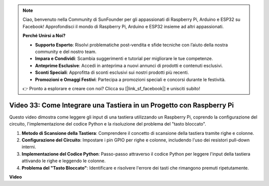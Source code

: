 .. note::

    Ciao, benvenuto nella Community di SunFounder per gli appassionati di Raspberry Pi, Arduino e ESP32 su Facebook! Approfondisci il mondo di Raspberry Pi, Arduino e ESP32 insieme ad altri appassionati.

    **Perché Unirsi a Noi?**

    - **Supporto Esperto**: Risolvi problematiche post-vendita e sfide tecniche con l’aiuto della nostra community e del nostro team.
    - **Impara e Condividi**: Scambia suggerimenti e tutorial per migliorare le tue competenze.
    - **Anteprime Esclusive**: Accedi in anteprima a nuovi annunci di prodotti e contenuti esclusivi.
    - **Sconti Speciali**: Approfitta di sconti esclusivi sui nostri prodotti più recenti.
    - **Promozioni e Omaggi Festivi**: Partecipa a promozioni speciali e concorsi durante le festività.

    👉 Pronto a esplorare e creare con noi? Clicca su [|link_sf_facebook|] e unisciti subito!


Video 33: Come Integrare una Tastiera in un Progetto con Raspberry Pi
=======================================================================================

Questo video dimostra come leggere gli input di una tastiera utilizzando un Raspberry Pi, coprendo la configurazione del circuito, l'implementazione del codice Python e la risoluzione del problema del "tasto bloccato".

1. **Metodo di Scansione della Tastiera**: Comprendere il concetto di scansione della tastiera tramite righe e colonne.
2. **Configurazione del Circuito**: Impostare i pin GPIO per righe e colonne, includendo l'uso dei resistori pull-down interni.
3. **Implementazione del Codice Python**: Passo-passo attraverso il codice Python per leggere l'input della tastiera attivando le righe e leggendo le colonne.
4. **Problema del "Tasto Bloccato"**: Identificare e risolvere l'errore dei tasti che rimangono premuti ripetutamente.


**Video**

.. raw:: html

    <iframe width="700" height="500" src="https://www.youtube.com/embed/0sD9J8iu8RQ?si=Tbc7xeVy3ASJdV3Y" title="YouTube video player" frameborder="0" allow="accelerometer; autoplay; clipboard-write; encrypted-media; gyroscope; picture-in-picture; web-share" allowfullscreen></iframe>

